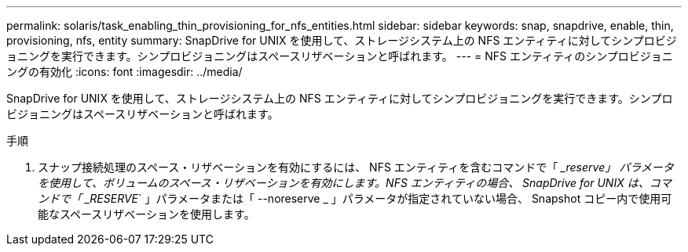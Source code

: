 ---
permalink: solaris/task_enabling_thin_provisioning_for_nfs_entities.html 
sidebar: sidebar 
keywords: snap, snapdrive, enable, thin, provisioning, nfs, entity 
summary: SnapDrive for UNIX を使用して、ストレージシステム上の NFS エンティティに対してシンプロビジョニングを実行できます。シンプロビジョニングはスペースリザベーションと呼ばれます。 
---
= NFS エンティティのシンプロビジョニングの有効化
:icons: font
:imagesdir: ../media/


[role="lead"]
SnapDrive for UNIX を使用して、ストレージシステム上の NFS エンティティに対してシンプロビジョニングを実行できます。シンプロビジョニングはスペースリザベーションと呼ばれます。

.手順
. スナップ接続処理のスペース・リザベーションを有効にするには、 NFS エンティティを含むコマンドで「 ____reserve_」 パラメータを使用して、ボリュームのスペース・リザベーションを有効にします。NFS エンティティの場合、 SnapDrive for UNIX は、コマンドで「 ____RESERVE_` 」パラメータまたは「 --noreserve _ 」パラメータが指定されていない場合、 Snapshot コピー内で使用可能なスペースリザベーションを使用します。

